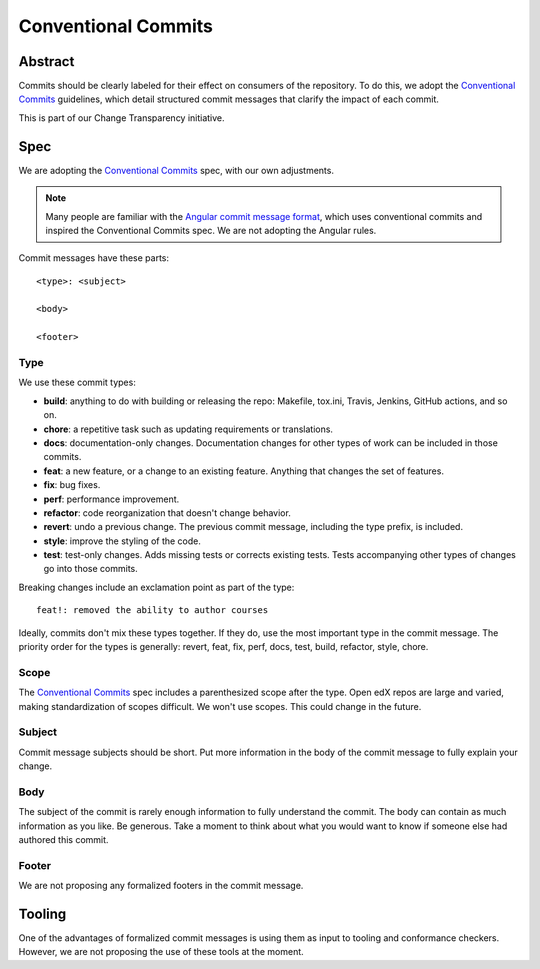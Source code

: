 ####################
Conventional Commits
####################

Abstract
********

Commits should be clearly labeled for their effect on consumers of the repository.  To do this, we adopt the `Conventional Commits`_ guidelines, which detail structured commit messages that clarify the impact of each commit.

This is part of our Change Transparency initiative.

Spec
****

We are adopting the `Conventional Commits`_ spec, with our own adjustments.

.. note:: Many people are familiar with the `Angular commit message format`_, which uses conventional commits and inspired the Conventional Commits spec.  We are not adopting the Angular rules.

Commit messages have these parts::

    <type>: <subject>

    <body>

    <footer>

Type
====

We use these commit types:

* **build**: anything to do with building or releasing the repo: Makefile, tox.ini, Travis, Jenkins, GitHub actions, and so on.
* **chore**: a repetitive task such as updating requirements or translations.
* **docs**: documentation-only changes. Documentation changes for other types of work can be included in those commits.
* **feat**: a new feature, or a change to an existing feature. Anything that changes the set of features.
* **fix**: bug fixes.
* **perf**: performance improvement.
* **refactor**: code reorganization that doesn't change behavior.
* **revert**: undo a previous change. The previous commit message, including the type prefix, is included.
* **style**: improve the styling of the code.
* **test**: test-only changes. Adds missing tests or corrects existing tests. Tests accompanying other types of changes go into those commits.

Breaking changes include an exclamation point as part of the type::

    feat!: removed the ability to author courses

Ideally, commits don't mix these types together.  If they do, use the most important type in the commit message.  The priority order for the types is generally: revert, feat, fix, perf, docs, test, build, refactor, style, chore.

Scope
=====

The `Conventional Commits`_ spec includes a parenthesized scope after the type.  Open edX repos are large and varied, making standardization of scopes difficult.  We won't use scopes.  This could change in the future.

Subject
=======

Commit message subjects should be short.  Put more information in the body of the commit message to fully explain your change.

Body
====

The subject of the commit is rarely enough information to fully understand the commit.  The body can contain as much information as you like.  Be generous.  Take a moment to think about what you would want to know if someone else had authored this commit.


Footer
======

We are not proposing any formalized footers in the commit message.


Tooling
*******

One of the advantages of formalized commit messages is using them as input to tooling and conformance checkers.  However, we are not proposing the use of these tools at the moment.

.. _Conventional Commits: https://www.conventionalcommits.org
.. _Angular commit message format: https://github.com/angular/angular/blob/master/CONTRIBUTING.md#-commit-message-format
